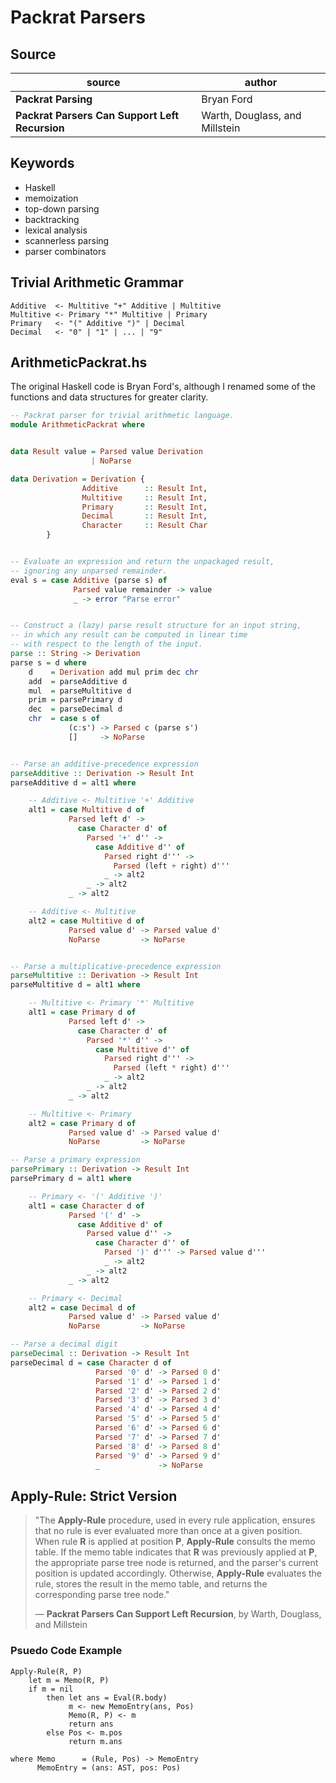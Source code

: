* Packrat Parsers

** Source

| source                                       | author                         |
|----------------------------------------------+--------------------------------|
| *Packrat Parsing*                            | Bryan Ford                     |
| *Packrat Parsers Can Support Left Recursion* | Warth, Douglass, and Millstein |

** Keywords

- Haskell
- memoization
- top-down parsing
- backtracking
- lexical analysis
- scannerless parsing
- parser combinators 

** Trivial Arithmetic Grammar

#+begin_example
  Additive  <- Multitive "+" Additive | Multitive
  Multitive <- Primary "*" Multitive | Primary
  Primary   <- "(" Additive ")" | Decimal
  Decimal   <- "0" | "1" | ... | "9"
#+end_example

** ArithmeticPackrat.hs

The original Haskell code is Bryan Ford's, although I renamed some of the functions
and data structures for greater clarity.

#+begin_src haskell
-- Packrat parser for trivial arithmetic language.
module ArithmeticPackrat where


data Result value = Parsed value Derivation
                  | NoParse

data Derivation = Derivation {
                Additive      :: Result Int,
                Multitive     :: Result Int,
                Primary       :: Result Int,
                Decimal       :: Result Int,
                Character     :: Result Char
        }


-- Evaluate an expression and return the unpackaged result,
-- ignoring any unparsed remainder.
eval s = case Additive (parse s) of
              Parsed value remainder -> value
              _ -> error "Parse error"


-- Construct a (lazy) parse result structure for an input string,
-- in which any result can be computed in linear time
-- with respect to the length of the input.
parse :: String -> Derivation
parse s = d where
    d    = Derivation add mul prim dec chr
    add  = parseAdditive d
    mul  = parseMultitive d
    prim = parsePrimary d
    dec  = parseDecimal d
    chr  = case s of
             (c:s') -> Parsed c (parse s')
             []     -> NoParse


-- Parse an additive-precedence expression
parseAdditive :: Derivation -> Result Int
parseAdditive d = alt1 where

    -- Additive <- Multitive '+' Additive
    alt1 = case Multitive d of
             Parsed left d' ->
               case Character d' of
                 Parsed '+' d'' ->
                   case Additive d'' of
                     Parsed right d''' ->
                       Parsed (left + right) d'''
                     _ -> alt2
                 _ -> alt2
             _ -> alt2

    -- Additive <- Multitive
    alt2 = case Multitive d of
             Parsed value d' -> Parsed value d'
             NoParse         -> NoParse


-- Parse a multiplicative-precedence expression
parseMultitive :: Derivation -> Result Int
parseMultitive d = alt1 where

    -- Multitive <- Primary '*' Multitive
    alt1 = case Primary d of
             Parsed left d' ->
               case Character d' of
                 Parsed '*' d'' ->
                   case Multitive d'' of
                     Parsed right d''' ->
                       Parsed (left * right) d'''
                     _ -> alt2
                 _ -> alt2
             _ -> alt2

    -- Multitive <- Primary
    alt2 = case Primary d of
             Parsed value d' -> Parsed value d'
             NoParse         -> NoParse

-- Parse a primary expression
parsePrimary :: Derivation -> Result Int
parsePrimary d = alt1 where

    -- Primary <- '(' Additive ')'
    alt1 = case Character d of
             Parsed '(' d' ->
               case Additive d' of
                 Parsed value d'' ->
                   case Character d'' of
                     Parsed ')' d''' -> Parsed value d'''
                     _ -> alt2
                 _ -> alt2
             _ -> alt2

    -- Primary <- Decimal
    alt2 = case Decimal d of
             Parsed value d' -> Parsed value d'
             NoParse         -> NoParse

-- Parse a decimal digit
parseDecimal :: Derivation -> Result Int
parseDecimal d = case Character d of
                   Parsed '0' d' -> Parsed 0 d'
                   Parsed '1' d' -> Parsed 1 d'
                   Parsed '2' d' -> Parsed 2 d'
                   Parsed '3' d' -> Parsed 3 d'
                   Parsed '4' d' -> Parsed 4 d'
                   Parsed '5' d' -> Parsed 5 d'
                   Parsed '6' d' -> Parsed 6 d'
                   Parsed '7' d' -> Parsed 7 d'
                   Parsed '8' d' -> Parsed 8 d'
                   Parsed '9' d' -> Parsed 9 d'
                   _             -> NoParse
#+end_src

** Apply-Rule: Strict Version

#+begin_quote
  "The *Apply-Rule* procedure, used in every rule application, ensures that no rule is ever evaluated
   more than once at a given position. When rule *R* is applied at position *P*, *Apply-Rule* consults
   the memo table. If the memo table indicates that *R* was previously applied at *P*, the appropriate
   parse tree node is returned, and the parser's current position is updated accordingly. Otherwise,
   *Apply-Rule* evaluates the rule, stores the result in the memo table, and returns the corresponding
   parse tree node."

   — *Packrat Parsers Can Support Left Recursion*, by Warth, Douglass, and Millstein
#+end_quote

*** Psuedo Code Example

#+begin_example
  Apply-Rule(R, P)
      let m = Memo(R, P)
      if m = nil
          then let ans = Eval(R.body)
               m <- new MemoEntry(ans, Pos)
               Memo(R, P) <- m
               return ans
          else Pos <- m.pos
               return m.ans

  where Memo      = (Rule, Pos) -> MemoEntry
        MemoEntry = (ans: AST, pos: Pos)
#+end_example
